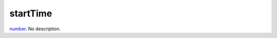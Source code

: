 startTime
====================================================================================================

`number`_. No description.

.. _`number`: ../../../lua/type/number.html
